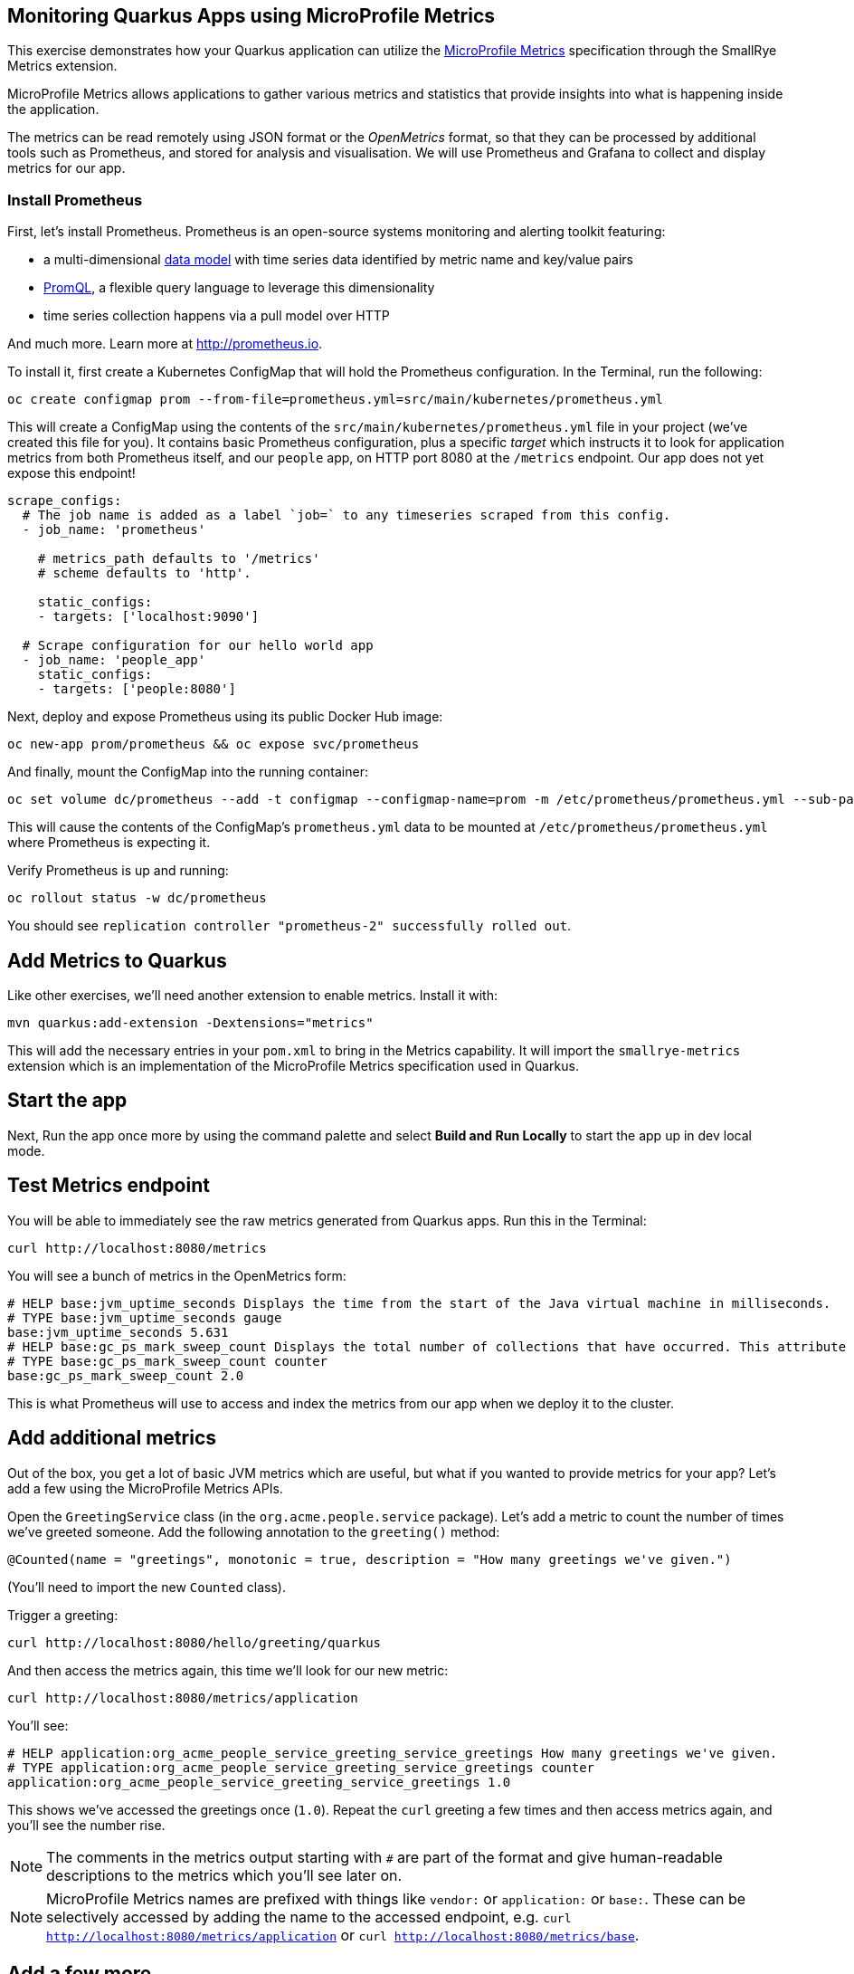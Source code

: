 ## Monitoring Quarkus Apps using MicroProfile Metrics

This exercise demonstrates how your Quarkus application can utilize the https://github.com/eclipse/microprofile-metrics[MicroProfile Metrics] specification through the SmallRye Metrics extension.

MicroProfile Metrics allows applications to gather various metrics and statistics that provide insights into what is happening inside the application.

The metrics can be read remotely using JSON format or the _OpenMetrics_ format, so that they can be processed by additional tools such as Prometheus, and stored for analysis and visualisation. We will use Prometheus and Grafana to collect and display metrics for our app.

### Install Prometheus

First, let's install Prometheus. Prometheus is an open-source systems monitoring and alerting toolkit featuring:

* a multi-dimensional https://prometheus.io/docs/concepts/data_model/[data model] with time series data identified by metric name and key/value pairs
* https://prometheus.io/docs/prometheus/latest/querying/basics/[PromQL], a flexible query language to leverage this dimensionality
* time series collection happens via a pull model over HTTP

And much more. Learn more at http://prometheus.io. 

To install it, first create a Kubernetes ConfigMap that will hold the Prometheus configuration. In the Terminal, run the following:

[source,sh,role="copypaste"]
----
oc create configmap prom --from-file=prometheus.yml=src/main/kubernetes/prometheus.yml
----

This will create a ConfigMap using the contents of the `src/main/kubernetes/prometheus.yml` file in your project (we've created this file for you). It contains basic Prometheus configuration, plus a specific _target_ which instructs it to look for application metrics from both Prometheus itself, and our `people` app, on HTTP port 8080 at the `/metrics` endpoint. Our app does not yet expose this endpoint!

[source,yml]
----
scrape_configs:
  # The job name is added as a label `job=` to any timeseries scraped from this config.
  - job_name: 'prometheus'

    # metrics_path defaults to '/metrics'
    # scheme defaults to 'http'.

    static_configs:
    - targets: ['localhost:9090']

  # Scrape configuration for our hello world app
  - job_name: 'people_app'
    static_configs:
    - targets: ['people:8080']
----

Next, deploy and expose Prometheus using its public Docker Hub image:

[source,sh,role="copypaste"]
----
oc new-app prom/prometheus && oc expose svc/prometheus
----

And finally, mount the ConfigMap into the running container:

[source,sh,role="copypaste"]
----
oc set volume dc/prometheus --add -t configmap --configmap-name=prom -m /etc/prometheus/prometheus.yml --sub-path=prometheus.yml
----

This will cause the contents of the ConfigMap's `prometheus.yml` data to be mounted at `/etc/prometheus/prometheus.yml` where Prometheus is expecting it.

Verify Prometheus is up and running:

[source,sh,role="copypaste"]
----
oc rollout status -w dc/prometheus
----

You should see `replication controller "prometheus-2" successfully rolled out`.

## Add Metrics to Quarkus

Like other exercises, we'll need another extension to enable metrics. Install it with:

[source,sh,role="copypaste"]
----
mvn quarkus:add-extension -Dextensions="metrics"
----

This will add the necessary entries in your `pom.xml` to bring in the Metrics capability. It will import the `smallrye-metrics` extension which is an implementation of the MicroProfile Metrics specification used in Quarkus.

## Start the app

Next, Run the app once more by using the command palette and select **Build and Run Locally** to start the app up in dev local mode.

## Test Metrics endpoint

You will be able to immediately see the raw metrics generated from Quarkus apps. Run this in the Terminal:

[source,sh,role="copypaste"]
----
curl http://localhost:8080/metrics
----

You will see a bunch of metrics in the OpenMetrics form:

[source, none]
----
# HELP base:jvm_uptime_seconds Displays the time from the start of the Java virtual machine in milliseconds.
# TYPE base:jvm_uptime_seconds gauge
base:jvm_uptime_seconds 5.631
# HELP base:gc_ps_mark_sweep_count Displays the total number of collections that have occurred. This attribute lists -1 if the collection count is undefined for this collector.
# TYPE base:gc_ps_mark_sweep_count counter
base:gc_ps_mark_sweep_count 2.0
----

This is what Prometheus will use to access and index the metrics from our app when we deploy it to the cluster.

## Add additional metrics

Out of the box, you get a lot of basic JVM metrics which are useful, but what if you wanted to provide metrics for your app? Let's add a few using the MicroProfile Metrics APIs.

Open the `GreetingService` class (in the `org.acme.people.service` package). Let's add a metric to count the number of times we've greeted someone. Add the following annotation to the `greeting()` method:

[source,java,role="copypaste"]
----
@Counted(name = "greetings", monotonic = true, description = "How many greetings we've given.")
----

(You'll need to import the new `Counted` class).

Trigger a greeting:

[source,sh,role="copypaste"]
----
curl http://localhost:8080/hello/greeting/quarkus
----

And then access the metrics again, this time we'll look for our new metric:

[source,sh,role="copypaste"]
----
curl http://localhost:8080/metrics/application
----

You'll see:

[source, none]
----
# HELP application:org_acme_people_service_greeting_service_greetings How many greetings we've given.
# TYPE application:org_acme_people_service_greeting_service_greetings counter
application:org_acme_people_service_greeting_service_greetings 1.0
----

This shows we've accessed the greetings once (`1.0`). Repeat the `curl` greeting a few times and then access metrics again, and you'll see the number rise.

[NOTE]
====
The comments in the metrics output starting with `#` are part of the format and give human-readable descriptions to the metrics which you'll see later on.
====

[NOTE]
====
MicroProfile Metrics names are prefixed with things like `vendor:` or `application:` or `base:`. These can be selectively accessed by adding the name to the accessed endpoint, e.g. `curl http://localhost:8080/metrics/application` or `curl http://localhost:8080/metrics/base`.
====

## Add a few more

Let's add a few more metrics for our Kafka stream we setup in the previous exercise. Open the `NameConverter` class (in the `org.acme.people.stream` package), and add these metrics annotations to the `process()` method:

[source,java,role="copypaste"]
----
@Counted(name = "convertedNames", monotonic = true, description = "How many names have been converted.")
@Timed(name = "converter", description = "A measure how long it takes to convert names.", unit = MetricUnits.MILLISECONDS)
----

Don't forget to import the correct classes as before.

## Rebuild Executable JAR

Now we are ready to run our application on the cluster. Using the command palette, select **Build Executable JAR**. You should see a bunch of log output that ends with a `SUCCESS` message.

## Deploy

Let's deploy our app to the cluster and see if Prometheus picks up our metrics! To do this, start the build using our executable JAR:

[source,sh,role="copypaste"]
----
oc start-build people --from-file target/*-runner.jar --follow
----

## Confirm deployment

Run and wait for the app to complete its rollout:

[source,sh,role="copypaste"]
----
oc rollout status -w dc/people
----

## Test

You'll need to trigger the methods that we've instrumented, so first run this command to open the word cloud page:

[source,sh,role="copypaste"]
----
echo http://$(oc get route people -o=go-template --template='{{ .spec.host }}')/names.html
----

Within a few seconds, Prometheus should start scraping the metrics. Run this command to output the URL to the Prometheus GUI:

[source,sh,role="copypaste"]
----
echo http://$(oc get route prometheus -o=go-template --template='{{ .spec.host }}')
----

Open a separate browser tab and navigate to that URL. You should see:

::img

This is the Prometheus GUI which lets you issue queries to retrieve metrics Prometheus has gathered. Start typing in the box to look for 'acme':

::img

These are the metrics exposed by our application, both raw numbers (like number of converted names in the `application:org_acme_people_stream_name_converter_converted_names` metric) along with quantiles of the same data across different time periods (e.g. `application:org_acme_people_stream_name_converter_converter_rate_per_second`).

Enter `application:org_acme_people_stream_name_converter_converted_names` in the box, and click **Execute**. This will fetch the values from our metric showing the number of converted names (which should be roughly linear since it's happening every 5 seconds). Click the **Graph** tab to see it visually. Cool! You can try this with some of the JVM metrics as well, e.g. try to graph the `process_resident_memory_bytes` to see how much memory our app is using over time:

::img

Of course Quarkus apps use very little memory, even for apps stuffed with all sorts of extensions and code.

## Beyond Prometheus

Prometheus offers a powerful way to capture metrics, a rich query language and alerting of unusual or unexpected conditions. Another open source project, https://grafana.com/[Grafana] is commonly used as a flexible, graphical frontend which has support for Prometheus (and many other data sources) and can display https://prometheus.io/docs/visualization/grafana/[customized, realtime dashboards]:

::img

### Extra Credit after this workshop

If you have time after completing this workshop, try running grafana and hooking it up to your Prometheus instance you've created. Hint: `oc new-app grafana/grafana && oc expose svc/grafana` and then access Grafana at the URL emitted by this command: `echo http://$(oc get route grafana -o=go-template --template='{{ .spec.host }}')`, add Prometheus as a data source at `http://prometheus:9090`, and create a custom dashboard showing some of your application metrics, or import an existing dashboard from the Grafana community.

## Cleanup

Go to the first Terminal tab and press `CTRL-C` to stop our locally running app (or close the Terminal window).

## Congratulations!

This exercise demonstrates how your Quarkus application can utilize the https://github.com/eclipse/microprofile-metrics[MicroProfile Metrics] specification through the SmallRye Metrics extension.

There are many more possibilities for application metrics, and it's a useful way to not only gather metrics, but act on them through alerting and other features of the monitoring stack you may be using.